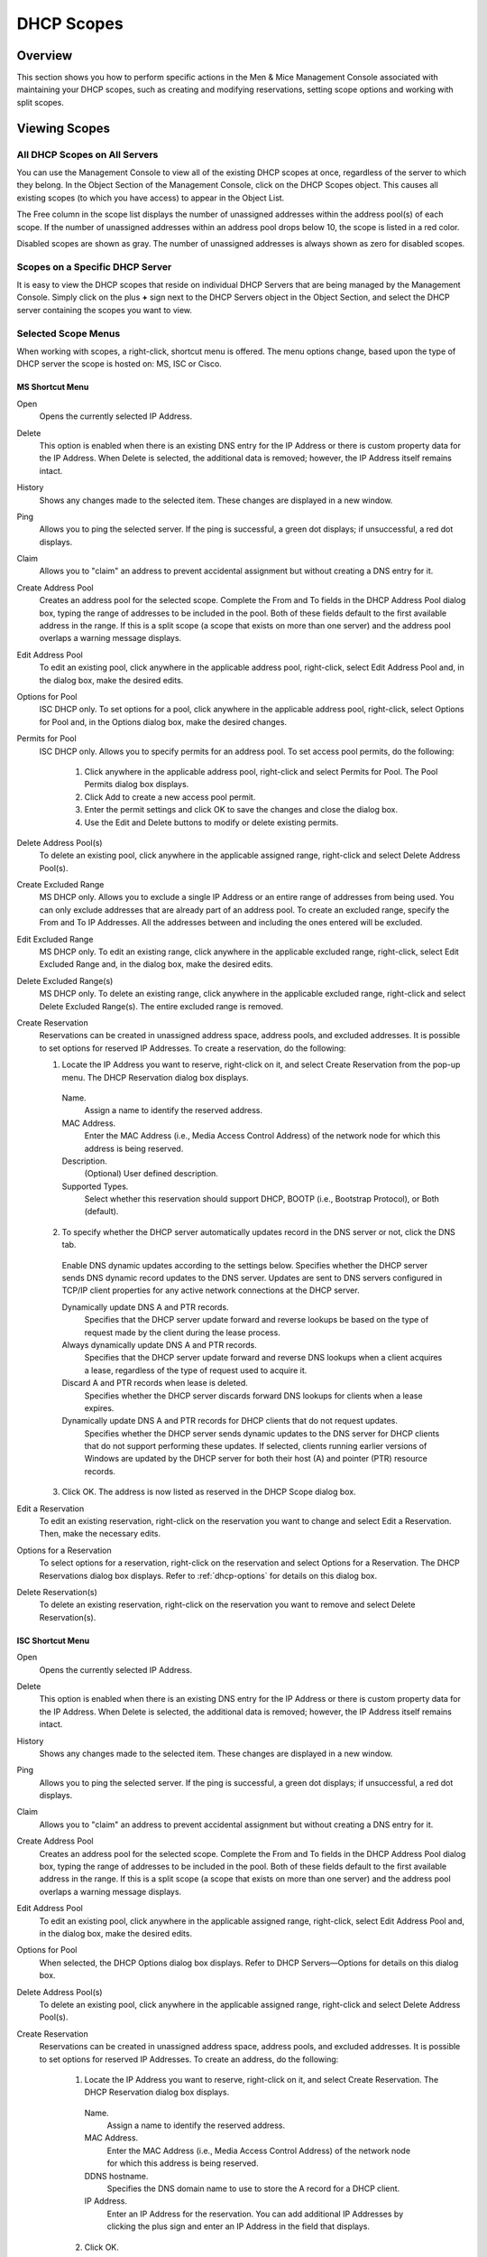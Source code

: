 .. _dhcp-scopes:

DHCP Scopes
===========

Overview
--------

This section shows you how to perform specific actions in the Men & Mice Management Console associated with maintaining your DHCP scopes, such as creating and modifying reservations, setting scope options and working with split scopes.

.. information::
  The functions for this menu option are listed alphabetically after the New DHCP Scope section.

Viewing Scopes
--------------

All DHCP Scopes on All Servers
^^^^^^^^^^^^^^^^^^^^^^^^^^^^^^

You can use the Management Console to view all of the existing DHCP scopes at once, regardless of the server to which they belong. In the Object Section of the Management Console, click on the DHCP Scopes object. This causes all existing scopes (to which you have access) to appear in the Object List.

..

The Free column in the scope list displays the number of unassigned addresses within the address pool(s) of each scope. If the number of unassigned addresses within an address pool drops below 10, the scope is listed in a red color.

Disabled scopes are shown as gray. The number of unassigned addresses is always shown as zero for disabled scopes.

Scopes on a Specific DHCP Server
^^^^^^^^^^^^^^^^^^^^^^^^^^^^^^^^

It is easy to view the DHCP scopes that reside on individual DHCP Servers that are being managed by the Management Console. Simply click on the plus **+** sign next to the DHCP Servers object in the Object Section, and select the DHCP server containing the scopes you want to view.

Selected Scope Menus
^^^^^^^^^^^^^^^^^^^^

When working with scopes, a right-click, shortcut menu is offered. The menu options change, based upon the type of DHCP server the scope is hosted on: MS, ISC or Cisco.

MS Shortcut Menu
""""""""""""""""

Open
  Opens the currently selected IP Address.

Delete
  This option is enabled when there is an existing DNS entry for the IP Address or there is custom property data for the IP Address. When Delete is selected, the additional data is removed; however, the IP Address itself remains intact.

History
  Shows any changes made to the selected item. These changes are displayed in a new window.

Ping
  Allows you to ping the selected server. If the ping is successful, a green dot displays; if unsuccessful, a red dot displays.

Claim
  Allows you to "claim" an address to prevent accidental assignment but without creating a DNS entry for it.

Create Address Pool
  Creates an address pool for the selected scope. Complete the From and To fields in the DHCP Address Pool dialog box, typing the range of addresses to be included in the pool. Both of these fields default to the first available address in the range. If this is a split scope (a scope that exists on more than one server) and the address pool overlaps a warning message displays.

Edit Address Pool
  To edit an existing pool, click anywhere in the applicable address pool, right-click, select Edit Address Pool and, in the dialog box, make the desired edits.

Options for Pool
  ISC DHCP only. To set options for a pool, click anywhere in the applicable address pool, right-click, select Options for Pool and, in the Options dialog box, make the desired changes.

Permits for Pool
  ISC DHCP only. Allows you to specify permits for an address pool. To set access pool permits, do the following:

    1. Click anywhere in the applicable address pool, right-click and select Permits for Pool. The Pool Permits dialog box displays.

    2. Click Add to create a new access pool permit.

    3. Enter the permit settings and click OK to save the changes and close the dialog box.

    4. Use the Edit and Delete buttons to modify or delete existing permits.

Delete Address Pool(s)
  To delete an existing pool, click anywhere in the applicable assigned range, right-click and select Delete Address Pool(s).

Create Excluded Range
  MS DHCP only. Allows you to exclude a single IP Address or an entire range of addresses from being used. You can only exclude addresses that are already part of an address pool. To create an excluded range, specify the From and To IP Addresses. All the addresses between and including the ones entered will be excluded.

Edit Excluded Range
  MS DHCP only. To edit an existing range, click anywhere in the applicable excluded range, right-click, select Edit Excluded Range and, in the dialog box, make the desired edits.

Delete Excluded Range(s)
  MS DHCP only. To delete an existing range, click anywhere in the applicable excluded range, right-click and select Delete Excluded Range(s). The entire excluded range is removed.

Create Reservation
  Reservations can be created in unassigned address space, address pools, and excluded addresses. It is possible to set options for reserved IP Addresses. To create a reservation, do the following:

  1. Locate the IP Address you want to reserve, right-click on it, and select Create Reservation from the pop-up menu. The DHCP Reservation dialog box displays.

    Name.
      Assign a name to identify the reserved address.

    MAC Address.
      Enter the MAC Address (i.e., Media Access Control Address) of the network node for which this address is being reserved.

    Description.
      (Optional) User defined description.

    Supported Types.
      Select whether this reservation should support DHCP, BOOTP (i.e., Bootstrap Protocol), or Both (default).

  2. To specify whether the DHCP server automatically updates record in the DNS server or not, click the DNS tab.

    Enable DNS dynamic updates according to the settings below. Specifies whether the DHCP server sends DNS dynamic record updates to the DNS server. Updates are sent to DNS servers configured in TCP/IP client properties for any active network connections at the DHCP server.

    Dynamically update DNS A and PTR records.
      Specifies that the DHCP server update forward and reverse lookups be based on the type of request made by the client during the lease process.

    Always dynamically update DNS A and PTR records.
      Specifies that the DHCP server update forward and reverse DNS lookups when a client acquires a lease, regardless of the type of request used to acquire it.

    Discard A and PTR records when lease is deleted.
      Specifies whether the DHCP server discards forward DNS lookups for clients when a lease expires.

    Dynamically update DNS A and PTR records for DHCP clients that do not request updates.
      Specifies whether the DHCP server sends dynamic updates to the DNS server for DHCP clients that do not support performing these updates. If selected, clients running earlier versions of Windows are updated by the DHCP server for both their host (A) and pointer (PTR) resource records.

  3. Click OK. The address is now listed as reserved in the DHCP Scope dialog box.

Edit a Reservation
  To edit an existing reservation, right-click on the reservation you want to change and select Edit a Reservation. Then, make the necessary edits.

Options for a Reservation
  To select options for a reservation, right-click on the reservation and select Options for a Reservation. The DHCP Reservations dialog box displays. Refer to :ref:`dhcp-options` for details on this dialog box.

Delete Reservation(s)
  To delete an existing reservation, right-click on the reservation you want to remove and select Delete Reservation(s).

ISC Shortcut Menu
"""""""""""""""""

Open
  Opens the currently selected IP Address.

Delete
  This option is enabled when there is an existing DNS entry for the IP Address or there is custom property data for the IP Address. When Delete is selected, the additional data is removed; however, the IP Address itself remains intact.

History
  Shows any changes made to the selected item. These changes are displayed in a new window.

Ping
  Allows you to ping the selected server. If the ping is successful, a green dot displays; if unsuccessful, a red dot displays.

Claim
  Allows you to "claim" an address to prevent accidental assignment but without creating a DNS entry for it.

Create Address Pool
  Creates an address pool for the selected scope. Complete the From and To fields in the DHCP Address Pool dialog box, typing the range of addresses to be included in the pool. Both of these fields default to the first available address in the range. If this is a split scope (a scope that exists on more than one server) and the address pool overlaps a warning message displays.

Edit Address Pool
  To edit an existing pool, click anywhere in the applicable assigned range, right-click, select Edit Address Pool and, in the dialog box, make the desired edits.

Options for Pool
  When selected, the DHCP Options dialog box displays. Refer to DHCP Servers—Options for details on this dialog box.

Delete Address Pool(s)
  To delete an existing pool, click anywhere in the applicable assigned range, right-click and select Delete Address Pool(s).

Create Reservation
  Reservations can be created in unassigned address space, address pools, and excluded addresses. It is possible to set options for reserved IP Addresses. To create an address, do the following:

    1. Locate the IP Address you want to reserve, right-click on it, and select Create Reservation. The DHCP Reservation dialog box displays.

      Name.
        Assign a name to identify the reserved address.

      MAC Address.
        Enter the MAC Address (i.e., Media Access Control Address) of the network node for which this address is being reserved.

      DDNS hostname.
        Specifies the DNS domain name to use to store the A record for a DHCP client.

      IP Address.
        Enter an IP Address for the reservation. You can add additional IP Addresses by clicking the plus sign and enter an IP Address in the field that displays.

    2. Click OK.

Edit a Reservation
  To edit an existing reservation, right-click on the reservation you want to change and select Edit a Reservation. Then, make the necessary edits.

Options for a Reservation
  To select options for a reservation, right-click on the reservation and select Options for a Reservation. The DHCP Reservations Options dialog box displays. Refer to :ref:`dhcp-options` for details on this dialog box.

Delete Reservation(s)
  To delete an existing reservation, right-click on the reservation you want to remove and select Delete Reservation(s).

ISC Kea Shortcut Menu
"""""""""""""""""""""

Open
  Opens the currently selected IP Address.

Delete
  This option is enabled when there is an existing DNS entry for the IP Address or there is custom property data for the IP Address. When Delete is selected, the additional data is removed; however, the IP Address itself remains intact.

History
  Shows any changes made to the selected item. These changes are displayed in a new window.

Ping
  Allows you to ping the selected server. If the ping is successful, a green dot displays; if unsuccessful, a red dot displays.

Claim
  Allows you to "claim" an address to prevent accidental assignment but without creating a DNS entry for it.

Create Address Pool
  Creates an address pool for the selected scope. Complete the From and To fields in the DHCP Address Pool dialog box, typing the range of addresses to be included in the pool. Both of these fields default to the first available address in the range. If this is a split scope (a scope that exists on more than one server) and the address pool overlaps a warning message displays.

Edit Address Pool
  To edit an existing pool, click anywhere in the applicable assigned range, right-click, select Edit Address Pool and, in the dialog box, make the desired edits.

Options for Pool
  When selected, the DHCP Options dialog box displays. Refer to :ref:`dhcp-options` for details on this dialog box.

Delete Address Pool(s)
  To delete an existing pool, click anywhere in the applicable assigned range, right-click and select Delete Address Pool(s).

Create Reservation
  Reservations can be created in unassigned address space, address pools, and excluded addresses. It is possible to set options for reserved IP Addresses. To create an address, do the following:

    3. Locate the IP Address you want to reserve, right-click on it, and select Create Reservation. The DHCP Reservation dialog box displays.

      MAC Address.
        Enter the MAC Address (i.e., Media Access Control Address) of the network node for which this address is being reserved.

      DDNS hostname.
        Specifies the DNS domain name to use to store the A record for a DHCP client.

    2. Click OK.

Edit a Reservation
  To edit an existing reservation, right-click on the reservation you want to change and select Edit a Reservation. Then, make the necessary edits.

Options for a Reservation
  To select options for a reservation, right-click on the reservation and select Options for a Reservation. The DHCP Reservations Options dialog box displays. Refer to DHCP Servers—Options for details on this dialog box.

Delete Reservation(s)
  To delete an existing reservation, right-click on the reservation you want to remove and select Delete Reservation(s).

Cisco Shortcut Menu
"""""""""""""""""""

Open
  Opens the currently selected IP Address.

Delete
  This option is enabled when there is an existing DNS entry for the IP Address or there is custom property data for the IP Address. When Delete is selected, the additional data is removed; however, the IP Address itself remains intact.

History
  Shows any changes made to the selected item. These changes are displayed in a new window.

Ping
  Allows you to ping the selected server. If the ping is successful, a green dot displays; if unsuccessful, a red dot displays.

Claim
  Allows you to "claim" an address to prevent accidental assignment but without creating a DNS entry for it.

Create Excluded Range
  Allows you to exclude a single IP Address or an entire range of addresses from being used. You can only exclude addresses that are already part of an address pool. To create an excluded range, specify the From and To IP Addresses. All the addresses between and including the ones entered will be excluded.

Edit Excluded Range
  To edit an existing range, click anywhere in the applicable excluded range, right-click, select Edit Excluded Range and, in the dialog box, make the desired edits.

Delete Excluded Range(s)
  To delete an existing range, click anywhere in the applicable excluded range, right-click and select Delete Excluded Range(s). The entire excluded range is removed.

Create Reservation
  Reservations can be created in address pools, and excluded addresses. It is possible to set options for reserved IP Addresses. To create an address, do the following:

  1. Locate the IP Address you want to reserve, right-click on it, and select Create Reservation. The DHCP Reservation dialog box displays.

    Name.
      Assign a name to identify the reserved address.

    Reservation Method.
      Choose the reservation method for this reservation. You can choose either Client Identifier or Hardware Address.

    Client Identifier / MAC Address.
      Depending on your choice for Reservation Method, enter the Client Identifier or MAC Address (i.e., Media Access Control Address) of the network node for which this address is being reserved.

    DDNS hostname. Specifies the DNS domain name to use to store the A record for a DHCP client.

  2. Click OK.

Edit a Reservation
  To edit an existing reservation, right-click on the reservation you want to change and select Edit a Reservation. Then, make the necessary edits.

Options for a Reservation
  To select options for a reservation, right-click on the reservation and select Options for a Reservation. The DHCP Reservations dialog box displays. Refer to DHCP Servers—Options for details on this dialog box.

Delete Reservation(s)
  To delete an existing reservation, right-click on the reservation you want to remove and select Delete Reservation(s).

Scope Creation Wizard
---------------------

This section describes how to create and edit DHCP scopes with the new DHCP Scope Creation Wizard.

Whenever you create a new scope, the Men & Mice Suite automatically checks whether the new scope conflicts with an existing scope or an IPAM range.

The Wizard has additional steps, or skips over some steps, depending on the type of DHCP server the scope is being created on, and whether the AD Sites and Subnets integration has been enabled.

To create a new scope on the MS DHCP server, do the following:

1. In the object list, right-click on DHCP Scopes and, from the shortcut menu, select New Scope. Alternatively, right click on an existing IP address range, and select Convert To DHCP Scope.

2. The Scope Creation Wizard dialog appears.

.. image:: ../../images/console-dhcp-scope-creation-wizard.png
  :width: 60%
  :align: center

3. Subnet. Enter the subnet in CIDR notation, e.g. 5.5.5.0/24, and click Next.

4. Server and scope type. Select the type, either Single scope, Split scope, or Failover scope (only on Windows 2012 and newer DHCP servers) and the DHCP server to create the scope on.

  .. note::
    When you change the type to Failover scope, only Windows 2012 and newer servers are shown.

5. Select second server (Split scope) or Failover Relationship (Failover Scope).

  .. note::
    This step is skipped if Single scope was selected, or if Failover Scope is selected and there is only one Failover Relationship on the selected DHCP server.

6. Address pool. Enter the address range for the address pool. By default, it is set to cover the entire scope.

7. Range properties. Enter the custom properties for the IP address range.

8. Enabled or Disabled.

9. Active Directory Site selection. If you have enabled :ref:`active-directory`, the Wizard will ask you which AD site the new DHCP Scope should be associated to.

10. Scope properties.

  .. information::
    On Microsoft DHCP servers, if the scope is a part of a MS DHCP Superscope, enter the name of the Superscope here, or leave empty.

  .. information::
    On Cisco DHCP Servers the only configurable scope property is "Import All". When checked, it imports Dynamic Host Configuration Protocol (DHCP) option parameters into the DHCP server database. Refer to the Cisco IOS IP Addressing Command Reference document for more information.

11. DNS Update Settings (only Microsoft DHCP servers)

12. Save Comment

13. Summary: The changes the Wizard will perform are summarized here and applied once the user clicks "Finish".

.. warning::
  Once the scope has been created, you must set access privileges for the scope if you want to allow users to make any changes to it, assuming the initial access for Ranges/Scopes has not been set appropriately.

Access
------

For complete details on this function, refer to :ref:`global-access`.

Delete
------

Use the following procedure to remove a scope definition from the Management Console.

1. Locate the DHCP Scope you want to remove and right-click on it.

2. From the pop-up menu, select Delete. A dialog prompts you to confirm your decision to delete this scope.

3. Click OK to delete the scope, or Cancel to leave it.

Disable/Enable
--------------

If you are no longer using a particular scope, but do not want to delete it completely because you may need it in the future, you can disable the scope instead. A scope that is disabled will be ignored by the DHCP server until it is re-enabled. Use the following procedure to disable/enable a scope.

1. Locate the DHCP Scope you want to disable/enable and right-click on it. Scopes that are currently disabled have faded icons next to them.

2. From the pop-up menu, select Disable to disable this scope, or if the scope is already disabled, select Enable to reactivate it.

.. note::
  New scopes are always disabled by default so you can configure the properties before the DHCP server begins using it.

Scope Migration Wizard
----------------------

The Scope Migration Wizard allows users to migrate one or more scopes from one server to another, including all data in the scope.

To migrate a scope, do the following:

1. In the Manager window, select one or more scopes.

2. Right-click and, from the shortcut menu, select Migrate Scope. The Migrate Scope(s) Wizard dialog box displays.

3. Server. Click the drop-down list and select onto which you want to migrate this scope(s).

4, Click Next>. The Migration Options dialog box displays.

5. For each of the resulting screens, make a selection/entry and move through the wizard.

Duplication Wizard
------------------

To duplicate a DHCP scope you should use the Duplicate Scope wizard. The duplicate will initially have the exact same properties as the original, but you will have the option to assign the duplicate to a different DHCP server and modify the duplicated values.

Within this wizard, you can do the following:

* Create a new scope

* Create a split scope interface

To launch the wizard, do the following:

1. In the Object Section, click on DHCP Scopes.

2. In the Object List, right-click on the DHCP Scope you want to duplicate and, from the shortcut menu, select Duplicate. The Duplicate scope wizard launches.

3. For each of the resulting screens, make a selection/entry and move through the wizard.

Folders
-------

Refer to :ref:`object-folders` for details on this function.

Reconcile Scope
---------------

.. note::
  Applies to MS DHCP Servers only.

Use this function to fix inconsistencies between information in the registry and the DHCP database.

1. In the Object List, select DHCP Scopes and then select a scope.

2. Right-click the scope and select Reconcile Scopes.

3. Choose whether you want to verify only or fix any inconsistencies and click OK to complete the action.

Converting a Scope to a Range
-----------------------------

Use this function to convert an existing scope to an IP Address range, while keeping all the settings intact.

1. In the Object List, select DHCP Scopes and then select a scope.

2. From the menu bar, select Range, Convert to IP Address Range.

3. When the Men & Mice Management Console confirmation dialog box appears, click Yes to convert the range.

Converting a Range to a Scope
-----------------------------

Use this function to convert an existing IP Address range to a scope, while keeping all the settings intact.

1. In the Object List, select IP Address Ranges and then select a range.

2. From the menu bar, select Range, Convert to DHCP Scope, or right click and select Convert to DHCP Scope. The Scope Creation Wizard will appear, with the subnet field pre-populated for the selected range:

3. Clicking Next will continue with the Scope Creation Wizard as normal.

Scope Policies (Windows Server 2012 or newer)
---------------------------------------------

If you are managing DHCP servers on Windows Server 2012 or newer, you can use the Men & Mice Suite to set scope policies for individual scopes.

Activate/Deactivate a Scope Policy
^^^^^^^^^^^^^^^^^^^^^^^^^^^^^^^^^^

1. In the Scope List, right-click a scope that is stored on a Windows 2012 DHCP server.

2. From the shortcut menu, select Manage Policies. The DHCP Scope Policy Management dialog box displays.

3. The dialog box shows the current status of DHCP scope policies for the selected scope.

4. To activate DHCP scope polices, click the Activate button. If DHCP scope polices are active, the button text shows, Deactivate. To deactivate the DHCP scope policies, click the Deactivate button.

5. Click Close.

Add a New Scope Policy
^^^^^^^^^^^^^^^^^^^^^^

1. In the Scope List, right-click a scope that is stored on a Windows 2012 DHCP server and, from the shortcut menu, select Manage Policies. The DHCP Scope Policy Management dialog box displays.

2. Click the Add button. The DHCP Policy dialog box displays.

3. Enter a name and description for the DHCP policy in the corresponding fields.

4. Click the Add button in the Conditions section to add a new condition for the DHCP policy. The DHCP Policy Condition dialog box displays.

5. Specify the condition you want to use and click OK to save the condition and close the dialog box. Note that you can enter multiple conditions for a DHCP policy by clicking the Add button in the DHCP Policy dialog box.

6. To edit or delete an existing DHCP Policy condition, select the condition from the list of DHCP Policy conditions, and click the corresponding button.

7. If there is more than one condition, you need to specify whether to use the OR or AND operator when evaluating the conditions. Select the corresponding radio button in the DHCP Policy dialog box.

Ranges
""""""

1. Click the Add button in the ranges section to specify an IP Address range that should be affected by the policy. The Range specification dialog box displays.

2. Enter the range using the from and to addresses separated by a hyphen (for example, 192.168.1.10-192.168.1.20).

3. Click the Add button to add the range and close the dialog box. NOTE: You can enter multiple ranges by using the Add Range dialog box for each range you want to add.

4. To edit or delete an existing range, select the range from the list of ranges, and click the corresponding button.

5. When you have added all conditions and ranges, click the OK button to save the DHCP policy.

DNS Dynamic Updates
"""""""""""""""""""

Options specific to dynamic updates are in the field named 'DNS Dynamic Updates'. It can be configured accordingly for the policy

Lease duration
""""""""""""""

The lease duration can be specified per policy in those fields.

DHCP Options
""""""""""""

To specify DHCP options for this policy, click the 'Options' button. That will open a dialog which will allow the user to specify the options.

.. note::
  If this is unconfigured, the options will be inherited from the scope or server.

Change an Existing Scope Policy
^^^^^^^^^^^^^^^^^^^^^^^^^^^^^^^

You can edit, delete or disable existing DHCP Scope Policies. You can also change the order of DHCP scope policies.

1. In the Scope List, right-click a scope that is stored on a Windows 2012 DHCP server and, from the shortcut menu, select Manage Policies. The DHCP Scope Policy Management dialog box displays.

2. Select the DHCP Policy you want to work with by clicking it in the list of DHCP Policies.

  * To edit the policy, click the Edit button.

  * To delete the policy, click the Delete button.

  * To disable the policy, click the Disable button. If the policy is already disabled, the button text shows Enable. To enable the policy, click the button.

  * To move the policy up or down in the list of DHCP Policies, click the Move Up or Move Down button.

3. When you have completed your changes, click the Close button.

Other Functions
---------------

At any time, you can modify the properties for a scope. Simply locate the item, right-click and from the shortcut menu select Properties. When a scope is opened, the system displays one tab for each server on which the scope is defined. For split scopes, the scope contents can be examined individually on each server.

In addition to the tabs displaying individual scope contents on each server, the DHCP scope dialog contains an Overview and Statistics tab, with a graphical overview of the scope contents, as well as statistics on pool utilization on all servers.

For each DHCP server containing the scope, there is a bar depicting the placement of reservations, pools, and exclude ranges in different colors.

* The top of the bar represents the IP Address at the start of the scope.

* The bottom of the bar represents the IP Address at the end of the scope.

This overview is useful in verifying that split scope configurations do not contain conflicts, such as overlapping pools or inconsistent reservations.

The table in the lower part of the window contains aggregate statistics for the scope, i.e., effective pool size, the number of pool clients, and the pool utilization, summed up over all servers containing the scope.

Deleting a Lease
^^^^^^^^^^^^^^^^

To delete a lease in a DHCP scope, do the following:

1. Open the scope containing the lease you want to delete.

2. Right-click on the lease and, from the shortcut menu, select Release Lease.

IP Address Details
^^^^^^^^^^^^^^^^^^

The IP Address details window contains all information pertaining to an IP Address in the application, including DNS records, DHCP reservations, and custom properties. To access the IP Address details window from the DHCP scope dialog you need to double click on an IP Address in the DHCP scope dialog, or right-click on an IP Address and select the Open menu item.

The IP Address details window is documented in :ref:`ip-address-dialog`. However, when the IP Address details window is opened from the DHCP scope dialog, information on any DHCP reservation associated with the IP Address displays as well. A reservation can be created by clicking the Create button on the DHCP Panel. You can also create and edit a reservation directly from the DHCP scope dialog by selecting the appropriate menu item when right-clicking on an IP Address. The IP Address dialog box is not available if only a DHCP license key has been entered. In this case, the reservation dialog box will be displayed when double clicking an entry in the DHCP scope.

Subranges of Scopes
^^^^^^^^^^^^^^^^^^^

It is possible to choose whether the contents of ranges that are created under scopes are displayed in a range view or a scope view. Use the Show DHCP data in subranges of scopes checkbox in the System Settings dialog box to choose the preferred display mode.

If the scope view is selected, a window similar to the scope window displays when you open a subrange of a scope. However, the only scope related action available in this window is reservation management. The access dialog box for these subranges will contain an additional access bit, Edit reservations.

If the range view is selected, the subranges are opened in the range view and no scope related actions are available.

Renaming a Scope
^^^^^^^^^^^^^^^^

It is very simple to change the name and/or description of a scope in the Management Console.

1. Locate the DHCP Scope you want to rename.

2. Right-click and, from the shortcut menu, select Properties. The DHCP Scope Properties dialog box displays. NOTE: The dialog box may look different depending on the DHCP server type.

3. Enter the Title and Description.

4. Click OK. The newly renamed scope now displays in the Object List.

Superscopes
^^^^^^^^^^^

.. information::
  Superscopes are only supported on MS DHCP servers on Windows server.

All MS Superscopes are listed in the object section under the heading Superscopes.

.. image:: ../../images/console-dhcp-superscopes.png
  :width: 70%
  :align: center

When you click on the Superscope, all scopes within that superscope display. In addition, a new column, Superscope, is shown in the scope list. It is possible to filter by this column.

To assign an existing scope to a superscope, do the following:

1. In the Object list, select a DHCP Scope for which you want to set a Superscope.

2. Right-click and, from the shortcut menu, select Properties. The scope dialog box displays.

3. Enter the name of the superscope in the Superscope field.

4. Click OK. The scope is placed in the superscope. If the superscope did not exist, the new superscope is created and now displays as a new item in the object list.

Moving IP Address Information
-----------------------------

IP Address information can be moved to a new IP Address. When the IP Address information is moved, all information about the IP Address is retained, and the associated DNS records are updated. If a reservation is associated with the IP Address, the reservation information is moved with the IP Address if the destination address is in a DHCP scope that is hosted on a DHCP server of the same type. If the destination address is in a scope hosted on a different type of a DHCP server or the destination is in an IP Address range, the reservation information is discarded.

To move IP Address information, do the following:

1. Locate the IP scope containing the IP Address.

2. Double-click on it to display the scope contents.

3. Find the applicable IP Address.

4. Right-click and, from the shortcut menu, select Move.

5. In the Move IP Address Information dialog box, type the new IP Address.

6. Click OK. The IP Address information is moved to the new IP Address.

Host Discovery
--------------

With this feature, you can see when hosts were last seen on your network. There are two methods you can use for host discovery – using ping or querying routers for host information.

When host discovery is enabled, two columns are added to the range or scope view.

Last Seen.
  This column identifies when a host was last seen on the network and which method was used to discover the host.

Last Known MAC Address.
  This column shows the MAC address used by the host the last time it was seen on the network. This column is only populated if the host was seen using a router query.

Configuring Host Discovery Using Ping
^^^^^^^^^^^^^^^^^^^^^^^^^^^^^^^^^^^^^

1. Select one or more scopes.

2. Right-click and, from the shortcut menu, select Set Discovery Schedule. The Schedule dialog box displays.

3. Select the Enable discovery schedule option.

  Schedule ____ every ___ day(s)/week(s)/month(s).
    Click the drop-down list and select the frequency (e.g., Daily, Weekly, etc.) and the occurrences (e.g., 1 day, 2 weeks, etc.).

  At ____.
    Enter the time at which discovery should take place.

  Starting ____.
    Click the drop-down list and select the start date.

4. Click OK.

Once the schedule options have been set and saved, two columns - Last Seen and Last Known MAC Address - are added to the range or scope view. The Last Seen column identifies when a host was last seen on the network.

..

Green.
  Host responded to the last PING request. The date and time are shown.

Orange.
  Host has responded in the past, but did not respond to the last PING request. The date and time of last response is shown.

Red.
  Host has never responded to a PING request. The text Never is shown.

The list of ranges contains a column that shows if a discovery schedule has been set for a range. The name of this column is Schedule. To quickly see all ranges that have a schedule set, you can use the Quick Filter and filter by this column by entering Schedule:Yes in the Quick Filter search field.

At any time if you wish to disable host discovery, do the following:

1. Select the object(s) for which you want to disable discovery.

2. Right-click and, from the shortcut menu, select Set Discovery Schedule. The Schedule dialog box displays.

3. Uncheck the Enable discovery schedule option.

4. Click OK.

Configuring Host Discovery by Querying Routers
^^^^^^^^^^^^^^^^^^^^^^^^^^^^^^^^^^^^^^^^^^^^^^

To collect information about hosts by querying routers, you must first enable collection of IP information from routers.

To configure host discovery:

1. Select an IP Address Range.

2. Right-click and, from the shortcut menu, select Configure IP Address Collection. The IP Address Collection dialog box displays

3. Enter the IP Address of the router(s) that you want to use to collect information about hosts in the range.

4. Click OK.

Failover Configurations and Split Scopes
----------------------------------------

Managing Failover Configurations (ISC DHCP)
^^^^^^^^^^^^^^^^^^^^^^^^^^^^^^^^^^^^^^^^^^^

This function allows you to manage DHCP failover peers on ISC DHCP servers.

.. note::
  When adding a server's first failover peer, all other address pools on the server will be updated to refer to this failover peer.

1. On the object menu, select the DHCP Server that contains the scope for which you want to setup failover configuration.

2. From the list of scopes, double-click on the applicable one.

3. From the list of IP Addresses, right-click on the applicable one, and select Create Address Pool from the shortcut menu. The DHCP Address Pool dialog box displays.

4. Move to the Failover Peer field, and click the drop-down list arrow.

5. Select Add new failover peer.

6. Click OK. The New Failover Peer dialog box displays.

  Name.
    Specifies the name of the failover peer.

  Role.
    Specifies the role of the failover peer. The available roles are Primary and Secondary.

  Address.
    Specifies the IP Address or DNS name on which the server should listen for connections from its failover peer.

  Port.
    Specifies the port number on which the server should listen for connections from its failover peer.

  Peer Address.
    Specifies the IP Address or DNS name to which the server should connect to reach its failover peer for failover messages.

  Peer Port.
    Specifies the port number to which the server should connect to reach its failover peer for failover messages.

  Max Response Delay.
    Specifies the number of seconds that may pass without the server receiving a message from its failover peer before it assumes that the connection has failed.

  Max Unacked Updates.
    Specifies the number of messages the server can send before receiving an acknowledgement from its failover peer. According to ISC documentation, 10 seems to be a good value.

  Max Client Lead Time.
    Specifies the number of seconds for which a lease can be renewed by either server without contacting the other. Only specified on the primary failover peer.

  Split Index.
    Specifies the split between the primary and secondary failover peer for the purposes of load balancing. According to ISC documentation, 128 is really the only meaningful value. Only specified on the primary failover peer.

  Load Balance Max Seconds.
    Specifies the cutoff in seconds after which load balancing is disabled. According to ISC documentation, a value of 3 or 5 is recommended.

7. Click OK. The DHCP Address Pool dialog box displays and shows the updated information.

8. Click OK.

If you need to EDIT or DELETE an existing failover peer, do the following:

1. Locate the relevant ISC DHCP server.

2. Right-click and, from the shortcut menu, select Manage Failover Peers. The Failover Peers for … dialog box displays. All failover peers are shown.

3. To EDIT a failover peer, select it and click the Edit button. Then modify the Failover Peers … properties dialog box, as needed.

4. To DELETE a failover peer, select it and click the Delete button.

.. note:: In order to finalize the setup of the failover relationship, the scope needs to be migrated to the failover peer.

.. note::
  When deleting a failover peer through this dialog, if it is the last failover peer defined on the server, any references to it will be removed from existing address pools on the server. If there is one other failover peer left on the server, references to the failover peer being deleted will be changed to refer to the remaining failover peer. If, however, there are two or more other failover peers left on the server, the user will be prompted with a list of the remaining failover peers where he will have to choose which failover peer should be referenced by address pools currently referring to the failover peer being deleted.

.. note::
  When changing from one failover peer to another for some specific address pool, if the address pool is the last one referring to the (old) failover peer, the user will be warned that performing the action will result in the deletion of the failover peer.

Managing Failover Configurations (Windows Server 2012)
^^^^^^^^^^^^^^^^^^^^^^^^^^^^^^^^^^^^^^^^^^^^^^^^^^^^^^

DHCP failover on Windows Server 2012 enables high availability of DHCP services by synchronizing IP Address lease information between two DHCP servers. It is also possible to use DHCP failover to provide load balancing of DHCP requests.

You can configure failover for a single scope or for multiple scopes on the same server.

.. note::
  To manage failover between two Windows 2012 Servers, the DHCP Server Controller must be running as a service account with enough privileges to manage the DHCP service. For more information, refer to the Men & Mice DHCP Server Controller section in the Installation Guide.

Setting up a Scope Failover
"""""""""""""""""""""""""""

To setup failover for a scope, do the following:

1. On the object menu, select the DHCP Server that contains the scope(s) for which you want to setup failover configuration.

2. You have two ways to choose the scopes you want to configure.

  * From the list of scopes, select one or more scopes, right-click and select Configure Failover.

  * Right-click the DHCP server and select Configure Failover. A dialog box listing all configurable scopes displays. Select the scopes you want to configure and click Next. The failover configuration dialog box displays.

  Relationship Name.
    Select the relationship you want to use for the failover configuration or enter a name if you want to create a new relationship. If you choose an existing relationship, you will not be able to change any of the relationship properties and you can simply click OK to complete the failover configuration for the scope.

  Partner Server.
    Enter the name or IP Address of the partner DHCP server with which failover should be configured. You can select from the list of Windows Server 2012 machines or you can type the host name or IP Address of the partner server.

  Mode.
    Select the failover mode you want to use. You can choose between Hot standby and Load balance.

  Role of Partner Server.
    If you chose the Hot standby mode, you must choose the role of the partner server. You can choose between Standby and Active. If you choose Standby the current server will be Active and vice versa.

  Maximum Client Lead Time.
    If you don't want to use the default values, enter the new values in the hours and minutes edit fields.

  Addresses reserved for standby server.
    If you chose the Hot standby mode, you must enter the percentage of addresses that should be reserved to the standby server.

  Local server load balance percentage.
    If you chose the Load balance mode, you need to specify the load balance percentage to use on the local server. The remaining percentage will be used on the partner server.

  State Switchover Interval.
    Select this checkbox if you want to use Automatic State Switchover and specify the interval to use.

  Enable Message Authentication.
    Select this checkbox if you want to use message authentication between the DHCP servers. If the message authentication is enabled, you must provide a shared secret for the message authentication.

Removing a Failover Configuration
"""""""""""""""""""""""""""""""""

1. On the object menu, select the DHCP Server that contains the scope(s) for which you want to remove the failover configuration.

2. Select one or more scopes, right-click the selection and select Deconfigure Failover. A confirmation dialog box displays.

3. Click Yes to confirm the action. The failover configuration for the selected scope(s) is removed.

Replicating Failover Scopes
"""""""""""""""""""""""""""

When using a failover configuration, it is possible to replicate scope information between servers. This is possible for individual scopes, all scopes that share a failover relationship or all scopes on a particular DHCP server. When a scope replication takes place, the scopes on the selected DHCP are considered the source scopes and the entire scope contents are replaced on the destination server.

**To replicate individual scopes:**

1. On the object menu, select the DHCP Server that contains the scope(s) you want to replicate.

2. Select one or more scopes, right-click the selection and select Replicate Scope. A confirmation dialog box displays.

3. Click OK to confirm the action. The selected scope is replicated.

**To replicate all scopes that share a failover relationship:**

1. On the object menu, select the DHCP Server that contains the scopes you want to replicate.

2. Right-click a scope using the desired relationship, and select Replicate Relationship. A confirmation dialog box displays.

3. Click OK to confirm the action. The scopes that use the same relationship as the selected scope are replicated. Note that this action may take some time if multiple scopes use the relationship.

**To replicate all failover scopes on a DHCP server:**

1. On the object menu, right-click the DHCP Server that contains the scopes you want to replicate and select Replicate Failover Scopes from the menu. A confirmation dialog box displays.

2. Click OK to confirm the action. All failover scopes on the selected server are replicated. Note that this action may take some time if the server contains multiple failover scopes.

Managing Failover Relationships
"""""""""""""""""""""""""""""""

You can view, create, edit and delete existing failover relationships.

**Adding a Failover Relationship**

1. On the object menu, right-click the DHCP Server and select Manage Failover Relationships from the menu. A dialog box listing the current failover relationships displays.

2. Click the Add button. A dialog box displays, listing all scopes that are available to be configured for high availability.

3. Select the scope(s) you want to configure. To select all scopes, click the Select all checkbox. Click Next. The failover configuration dialog box displays.

4. Setup the failover configuration for the selected scopes.

**Editing an Existing Failover Relationship**

1. On the object menu, right-click the DHCP Server and select Manage Failover Relationships from the menu. A dialog box listing the current failover relationships displays.

2. Click the Edit button. The failover configuration dialog box displays. Note that some properties are disabled and cannot be changed.

3. Edit the failover configuration and click OK to save the settings.

You can delete existing failover relationships. When a failover relationship is deleted, the scopes are not removed from the DHCP server, but they are no longer in a failover configuration. After removing the failover relationship the Men & Mice Suite will handle the affected scopes as split scopes.

**Deleting a Failover Relationship**

1. On the object menu, right-click on the DHCP Server, and select Manage Failover Relationships from the menu. A dialog box listing the current failover relationships displays.

2. Click the Delete button and click Yes in the confirmation dialog box.

Managing Split Scopes
^^^^^^^^^^^^^^^^^^^^^

When a scope is hosted on multiple servers, the scope view lists all the servers that contain a copy of the scope. For scopes on MS servers, the line says 'Split Scope' and then lists the servers. For the ISC DHCP server, the line says 'Multiple Instances' and then lists the servers:

.. image:: ../../images/console-dhcp-split-scopes.png
  :width: 50%
  :align: center

The Men & Mice Suite detects when a split scope configuration is in place. Split scopes are handled as follows:

* In the scope list, split scopes are shown with a different icon and in the server column, the text "split scope" displays

* When performing various actions on scopes (for example enable/disable, scope option changes, scope deletion), a dialog box displays where the user is asked to specify to which instances of the split scope the action should be applied.

* The DHCP scope window will show every instance of the split scope in a separate tab, making it possible to work with all instances of the split scope in a single window.

* The Overview and Statistics tab in the DHCP scope window will show a graphical overview for all of the split scope instances.

* Reservations are managed automatically. All changes to reservations (creation, modification, and deletion) are applied to all instances of the split scope.

The servers listed in this dialog box all contain the scope to which the user was applying the change. By pressing the Enable button, all instances of the scope would be enabled.

.. information::
  Split scopes are only supported on MS DHCP servers.
